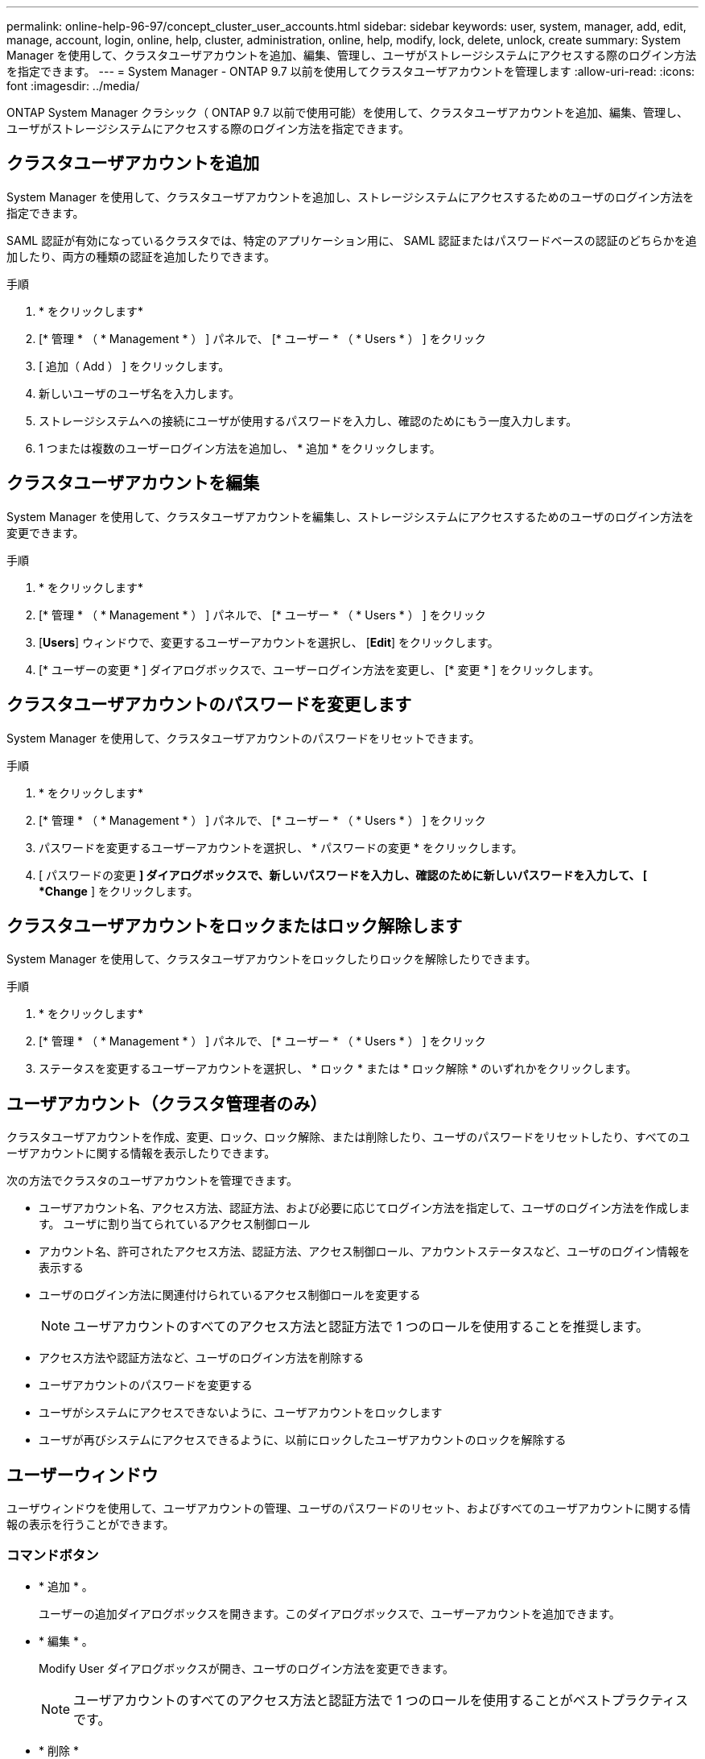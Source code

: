 ---
permalink: online-help-96-97/concept_cluster_user_accounts.html 
sidebar: sidebar 
keywords: user, system, manager, add, edit, manage, account, login, online, help, cluster, administration, online, help, modify, lock, delete, unlock, create 
summary: System Manager を使用して、クラスタユーザアカウントを追加、編集、管理し、ユーザがストレージシステムにアクセスする際のログイン方法を指定できます。 
---
= System Manager - ONTAP 9.7 以前を使用してクラスタユーザアカウントを管理します
:allow-uri-read: 
:icons: font
:imagesdir: ../media/


[role="lead"]
ONTAP System Manager クラシック（ ONTAP 9.7 以前で使用可能）を使用して、クラスタユーザアカウントを追加、編集、管理し、ユーザがストレージシステムにアクセスする際のログイン方法を指定できます。



== クラスタユーザアカウントを追加

System Manager を使用して、クラスタユーザアカウントを追加し、ストレージシステムにアクセスするためのユーザのログイン方法を指定できます。

SAML 認証が有効になっているクラスタでは、特定のアプリケーション用に、 SAML 認証またはパスワードベースの認証のどちらかを追加したり、両方の種類の認証を追加したりできます。

.手順
. * をクリックしますimage:../media/nas_bridge_202_icon_settings_olh_96_97.gif[""]*
. [* 管理 * （ * Management * ） ] パネルで、 [* ユーザー * （ * Users * ） ] をクリック
. [ 追加（ Add ） ] をクリックします。
. 新しいユーザのユーザ名を入力します。
. ストレージシステムへの接続にユーザが使用するパスワードを入力し、確認のためにもう一度入力します。
. 1 つまたは複数のユーザーログイン方法を追加し、 * 追加 * をクリックします。




== クラスタユーザアカウントを編集

System Manager を使用して、クラスタユーザアカウントを編集し、ストレージシステムにアクセスするためのユーザのログイン方法を変更できます。

.手順
. * をクリックしますimage:../media/nas_bridge_202_icon_settings_olh_96_97.gif[""]*
. [* 管理 * （ * Management * ） ] パネルで、 [* ユーザー * （ * Users * ） ] をクリック
. [*Users*] ウィンドウで、変更するユーザーアカウントを選択し、 [*Edit*] をクリックします。
. [* ユーザーの変更 * ] ダイアログボックスで、ユーザーログイン方法を変更し、 [* 変更 * ] をクリックします。




== クラスタユーザアカウントのパスワードを変更します

System Manager を使用して、クラスタユーザアカウントのパスワードをリセットできます。

.手順
. * をクリックしますimage:../media/nas_bridge_202_icon_settings_olh_96_97.gif[""]*
. [* 管理 * （ * Management * ） ] パネルで、 [* ユーザー * （ * Users * ） ] をクリック
. パスワードを変更するユーザーアカウントを選択し、 * パスワードの変更 * をクリックします。
. [ パスワードの変更 *] ダイアログボックスで、新しいパスワードを入力し、確認のために新しいパスワードを入力して、 [ *Change* ] をクリックします。




== クラスタユーザアカウントをロックまたはロック解除します

System Manager を使用して、クラスタユーザアカウントをロックしたりロックを解除したりできます。

.手順
. * をクリックしますimage:../media/nas_bridge_202_icon_settings_olh_96_97.gif[""]*
. [* 管理 * （ * Management * ） ] パネルで、 [* ユーザー * （ * Users * ） ] をクリック
. ステータスを変更するユーザーアカウントを選択し、 * ロック * または * ロック解除 * のいずれかをクリックします。




== ユーザアカウント（クラスタ管理者のみ）

クラスタユーザアカウントを作成、変更、ロック、ロック解除、または削除したり、ユーザのパスワードをリセットしたり、すべてのユーザアカウントに関する情報を表示したりできます。

次の方法でクラスタのユーザアカウントを管理できます。

* ユーザアカウント名、アクセス方法、認証方法、および必要に応じてログイン方法を指定して、ユーザのログイン方法を作成します。 ユーザに割り当てられているアクセス制御ロール
* アカウント名、許可されたアクセス方法、認証方法、アクセス制御ロール、アカウントステータスなど、ユーザのログイン情報を表示する
* ユーザのログイン方法に関連付けられているアクセス制御ロールを変更する
+
[NOTE]
====
ユーザアカウントのすべてのアクセス方法と認証方法で 1 つのロールを使用することを推奨します。

====
* アクセス方法や認証方法など、ユーザのログイン方法を削除する
* ユーザアカウントのパスワードを変更する
* ユーザがシステムにアクセスできないように、ユーザアカウントをロックします
* ユーザが再びシステムにアクセスできるように、以前にロックしたユーザアカウントのロックを解除する




== ユーザーウィンドウ

ユーザウィンドウを使用して、ユーザアカウントの管理、ユーザのパスワードのリセット、およびすべてのユーザアカウントに関する情報の表示を行うことができます。



=== コマンドボタン

* * 追加 * 。
+
ユーザーの追加ダイアログボックスを開きます。このダイアログボックスで、ユーザーアカウントを追加できます。

* * 編集 * 。
+
Modify User ダイアログボックスが開き、ユーザのログイン方法を変更できます。

+
[NOTE]
====
ユーザアカウントのすべてのアクセス方法と認証方法で 1 つのロールを使用することがベストプラクティスです。

====
* * 削除 *
+
選択したユーザアカウントを削除できます。

* * パスワードの変更 *
+
[ パスワードの変更 ] ダイアログボックスが開き、選択したユーザーのパスワードをリセットできます。

* * ロック *
+
ユーザアカウントをロックします。

* * 更新 *
+
ウィンドウ内の情報を更新します。





=== ユーザリスト

ユーザリストの下の領域には、選択したユーザに関する詳細情報が表示されます。

* * ユーザー *
+
ユーザアカウントの名前が表示されます。

* * アカウントがロックされています *
+
ユーザアカウントがロックされているかどうかが表示されます。





=== User Login Methods 領域

* * アプリケーション *
+
ユーザがストレージシステムにアクセスするために使用できるアクセス方法を表示します。サポートされるアクセス方法は次のとおりです。

+
** システムコンソール（ console ）
** HTTP （ S ）（ http ）
** ONTAP API （ ONTAPI ）
** サービスプロセッサ（ service-processor ）
** SSH （ ssh ）


* * 認証 *
+
デフォルトでサポートされている認証方式（「 password 」）を表示します。

* * 役割 *
+
選択したユーザのロールが表示されます。


